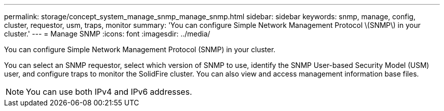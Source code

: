 ---
permalink: storage/concept_system_manage_snmp_manage_snmp.html
sidebar: sidebar
keywords: snmp, manage, config, cluster, requestor, usm, traps, monitor
summary: 'You can configure Simple Network Management Protocol \(SNMP\) in your cluster.'
---
= Manage SNMP
:icons: font
:imagesdir: ../media/

[.lead]
You can configure Simple Network Management Protocol (SNMP) in your cluster.

You can select an SNMP requestor, select which version of SNMP to use, identify the SNMP User-based Security Model (USM) user, and configure traps to monitor the SolidFire cluster. You can also view and access management information base files.

NOTE: You can use both IPv4 and IPv6 addresses.
